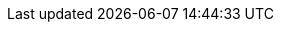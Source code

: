 // Renders line of links to CBL pointing to required anchor )pre-2.8
ifndef::param-version[:param-version: {page-version}]
ifdef::param-bookmark[]
ifeval::["{param-version}"<"2"]
:archive-url: https://docs-archive.couchbase.com/couchbase-lite/{param-version}/
====
{archive-url}java.html#{param-bookmark}[Java] |
{archive-url}csharp.html#{param-bookmark}[C#] |
{archive-url}objc.html#{param-bookmark}[Objective-C] |
{archive-url}swift.html#{param-bookmark}[Swift]
====
endif::[]

ifeval::["{param-version}">="2"]
.Related Couchbase Lite content
xref:{param-version}@couchbase-lite:ROOT:java.adoc#{param-bookmark}[Java] |
xref:{param-version}@couchbase-lite:ROOT:csharp.adoc#{param-bookmark}[C#] |
xref:{param-version}@couchbase-lite:ROOT:objc.adoc#{param-bookmark}[Objective-C] |
xref:{param-version}@couchbase-lite:ROOT:swift.adoc#{param-bookmark}[Swift]
endif::[]

endif::[]
:param-bookmark!:
:param-version!:
:archive-url!:
// Renders line of links to CBL pointing to required anchor )pre-2.8